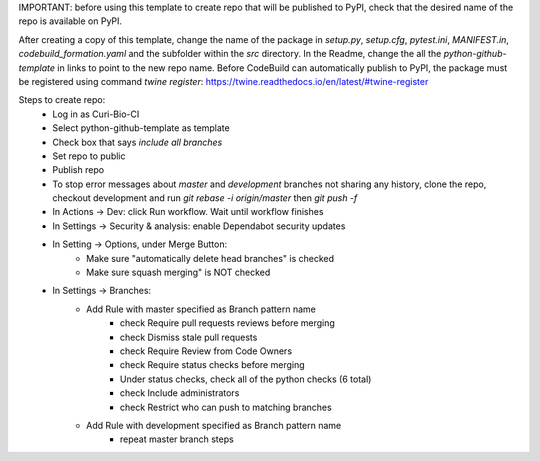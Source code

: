 IMPORTANT: before using this template to create repo that will be published to PyPI, check that the desired name of the repo is available on PyPI.

After creating a copy of this template, change the name of the package in `setup.py`, `setup.cfg`, `pytest.ini`, `MANIFEST.in`, `codebuild_formation.yaml` and the subfolder within the `src` directory.  In the Readme, change the all the `python-github-template` in links to point to the new repo name.
Before CodeBuild can automatically publish to PyPI, the package must be registered using command `twine register`: https://twine.readthedocs.io/en/latest/#twine-register

Steps to create repo:
   - Log in as Curi-Bio-CI
   - Select python-github-template as template
   - Check box that says `include all branches`
   - Set repo to public
   - Publish repo
   - To stop error messages about `master` and `development` branches not sharing any history, clone the repo, checkout development and run `git rebase -i origin/master` then `git push -f`
   - In Actions -> Dev: click Run workflow. Wait until workflow finishes
   - In Settings -> Security & analysis: enable Dependabot security updates
   - In Setting -> Options, under Merge Button:
      - Make sure "automatically delete head branches" is checked
      - Make sure squash merging" is NOT checked
   - In Settings -> Branches:
      - Add Rule with master specified as Branch pattern name
         - check Require pull requests reviews before merging
         - check Dismiss stale pull requests
         - check Require Review from Code Owners
         - check Require status checks before merging
         - Under status checks, check all of the python checks (6 total)
         - check Include administrators
         - check Restrict who can push to matching branches
      - Add Rule with development specified as Branch pattern name
         - repeat master branch steps

.. image:: https://img.shields.io/pypi/v/python-github-template.svg
    :target: https://pypi.org/project/python-github-template/

.. image:: https://pepy.tech/badge/python-github-template
  :target: https://pepy.tech/project/python-github-template

.. image:: https://img.shields.io/pypi/pyversions/python-github-template.svg
    :target: https://pypi.org/project/python-github-template/

.. image:: https://github.com/CuriBio/python-github-template/workflows/Dev/badge.svg?branch=development
   :alt: Development Branch Build

.. image:: https://codecov.io/gh/CuriBio/python-github-template/branch/development/graph/badge.svg
  :target: https://codecov.io/gh/CuriBio/python-github-template

..
   If this library uses readthedocs then put that badge here
   .. image:: https://readthedocs.org/projects/python-github-template/badge/?version=latest
     :target: https://python-github-template.readthedocs.io/en/latest/?badge=latest
     :alt: Documentation Status


.. image:: https://img.shields.io/badge/code%20style-black-000000.svg
    :target: https://github.com/psf/black

.. image:: https://img.shields.io/badge/pre--commit-enabled-brightgreen?logo=pre-commit&logoColor=white
   :target: https://github.com/pre-commit/pre-commit
   :alt: pre-commit